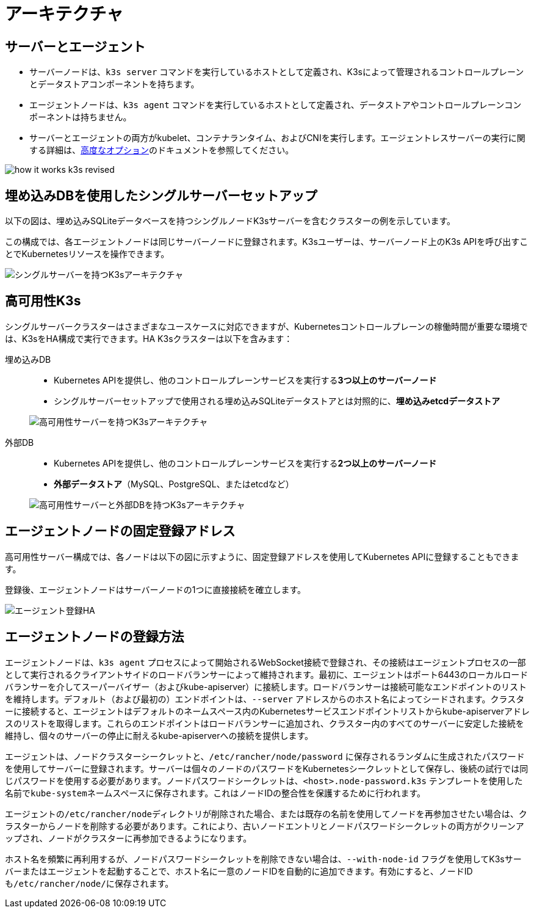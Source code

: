 = アーキテクチャ

== サーバーとエージェント

* サーバーノードは、`k3s server` コマンドを実行しているホストとして定義され、K3sによって管理されるコントロールプレーンとデータストアコンポーネントを持ちます。
* エージェントノードは、`k3s agent` コマンドを実行しているホストとして定義され、データストアやコントロールプレーンコンポーネントは持ちません。
* サーバーとエージェントの両方がkubelet、コンテナランタイム、およびCNIを実行します。エージェントレスサーバーの実行に関する詳細は、xref:advanced.adoc#_running_agentless_servers_experimental[高度なオプション]のドキュメントを参照してください。

image:how-it-works-k3s-revised.svg[]

== 埋め込みDBを使用したシングルサーバーセットアップ

以下の図は、埋め込みSQLiteデータベースを持つシングルノードK3sサーバーを含むクラスターの例を示しています。

この構成では、各エージェントノードは同じサーバーノードに登録されます。K3sユーザーは、サーバーノード上のK3s APIを呼び出すことでKubernetesリソースを操作できます。

image:k3s-architecture-single-server.svg[シングルサーバーを持つK3sアーキテクチャ]

== 高可用性K3s

シングルサーバークラスターはさまざまなユースケースに対応できますが、Kubernetesコントロールプレーンの稼働時間が重要な環境では、K3sをHA構成で実行できます。HA K3sクラスターは以下を含みます：

[tabs]
======
埋め込みDB::
+
--
* Kubernetes APIを提供し、他のコントロールプレーンサービスを実行する**3つ以上のサーバーノード**
* シングルサーバーセットアップで使用される埋め込みSQLiteデータストアとは対照的に、*埋め込みetcdデータストア*

image:k3s-architecture-ha-embedded.svg[高可用性サーバーを持つK3sアーキテクチャ]
--

外部DB::
+
--
* Kubernetes APIを提供し、他のコントロールプレーンサービスを実行する**2つ以上のサーバーノード**
* *外部データストア*（MySQL、PostgreSQL、またはetcdなど）

image:k3s-architecture-ha-external.svg[高可用性サーバーと外部DBを持つK3sアーキテクチャ]
--
======

== エージェントノードの固定登録アドレス

高可用性サーバー構成では、各ノードは以下の図に示すように、固定登録アドレスを使用してKubernetes APIに登録することもできます。

登録後、エージェントノードはサーバーノードの1つに直接接続を確立します。

image:k3s-production-setup.svg[エージェント登録HA]

== エージェントノードの登録方法

エージェントノードは、`k3s agent` プロセスによって開始されるWebSocket接続で登録され、その接続はエージェントプロセスの一部として実行されるクライアントサイドのロードバランサーによって維持されます。最初に、エージェントはポート6443のローカルロードバランサーを介してスーパーバイザー（およびkube-apiserver）に接続します。ロードバランサーは接続可能なエンドポイントのリストを維持します。デフォルト（および最初の）エンドポイントは、`--server` アドレスからのホスト名によってシードされます。クラスターに接続すると、エージェントはデフォルトのネームスペース内のKubernetesサービスエンドポイントリストからkube-apiserverアドレスのリストを取得します。これらのエンドポイントはロードバランサーに追加され、クラスター内のすべてのサーバーに安定した接続を維持し、個々のサーバーの停止に耐えるkube-apiserverへの接続を提供します。

エージェントは、ノードクラスターシークレットと、`/etc/rancher/node/password` に保存されるランダムに生成されたパスワードを使用してサーバーに登録されます。サーバーは個々のノードのパスワードをKubernetesシークレットとして保存し、後続の試行では同じパスワードを使用する必要があります。ノードパスワードシークレットは、`<host>.node-password.k3s` テンプレートを使用した名前で``kube-system``ネームスペースに保存されます。これはノードIDの整合性を保護するために行われます。

エージェントの``/etc/rancher/node``ディレクトリが削除された場合、または既存の名前を使用してノードを再参加させたい場合は、クラスターからノードを削除する必要があります。これにより、古いノードエントリとノードパスワードシークレットの両方がクリーンアップされ、ノードがクラスターに再参加できるようになります。

ホスト名を頻繁に再利用するが、ノードパスワードシークレットを削除できない場合は、`--with-node-id` フラグを使用してK3sサーバーまたはエージェントを起動することで、ホスト名に一意のノードIDを自動的に追加できます。有効にすると、ノードIDも``/etc/rancher/node/``に保存されます。
